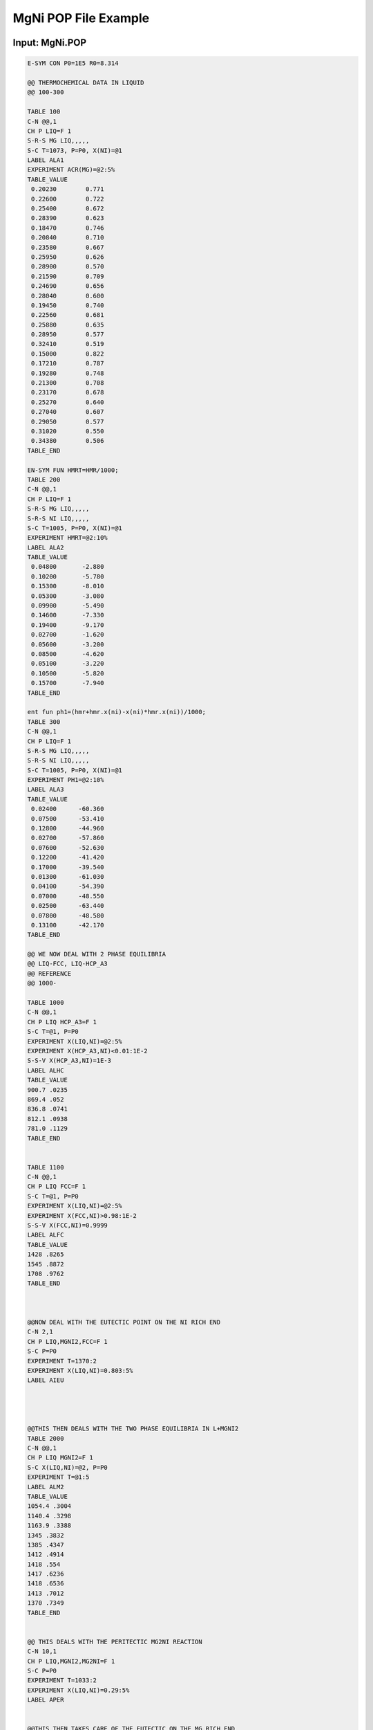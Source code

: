 MgNi POP File Example
=====================

Input: MgNi.POP
---------------

.. code-block:: yaml

    E-SYM CON P0=1E5 R0=8.314

    @@ THERMOCHEMICAL DATA IN LIQUID
    @@ 100-300

    TABLE 100
    C-N @@,1
    CH P LIQ=F 1
    S-R-S MG LIQ,,,,,
    S-C T=1073, P=P0, X(NI)=@1
    LABEL ALA1
    EXPERIMENT ACR(MG)=@2:5%
    TABLE_VALUE
     0.20230        0.771
     0.22600        0.722
     0.25400        0.672
     0.28390        0.623
     0.18470        0.746
     0.20840        0.710
     0.23580        0.667
     0.25950        0.626
     0.28900        0.570
     0.21590        0.709
     0.24690        0.656
     0.28040        0.600
     0.19450        0.740
     0.22560        0.681
     0.25880        0.635
     0.28950        0.577
     0.32410        0.519
     0.15000        0.822
     0.17210        0.787
     0.19280        0.748
     0.21300        0.708
     0.23170        0.678
     0.25270        0.640
     0.27040        0.607
     0.29050        0.577
     0.31020        0.550
     0.34380        0.506
    TABLE_END

    EN-SYM FUN HMRT=HMR/1000;
    TABLE 200
    C-N @@,1
    CH P LIQ=F 1
    S-R-S MG LIQ,,,,,
    S-R-S NI LIQ,,,,,
    S-C T=1005, P=P0, X(NI)=@1
    EXPERIMENT HMRT=@2:10%
    LABEL ALA2
    TABLE_VALUE
     0.04800       -2.880
     0.10200       -5.780
     0.15300       -8.010
     0.05300       -3.080
     0.09900       -5.490
     0.14600       -7.330
     0.19400       -9.170
     0.02700       -1.620
     0.05600       -3.200
     0.08500       -4.620
     0.05100       -3.220
     0.10500       -5.820
     0.15700       -7.940
    TABLE_END

    ent fun ph1=(hmr+hmr.x(ni)-x(ni)*hmr.x(ni))/1000;
    TABLE 300
    C-N @@,1
    CH P LIQ=F 1
    S-R-S MG LIQ,,,,,
    S-R-S NI LIQ,,,,,
    S-C T=1005, P=P0, X(NI)=@1
    EXPERIMENT PH1=@2:10%
    LABEL ALA3
    TABLE_VALUE
     0.02400      -60.360
     0.07500      -53.410
     0.12800      -44.960
     0.02700      -57.860
     0.07600      -52.630
     0.12200      -41.420
     0.17000      -39.540
     0.01300      -61.030
     0.04100      -54.390
     0.07000      -48.550
     0.02500      -63.440
     0.07800      -48.580
     0.13100      -42.170
    TABLE_END

    @@ WE NOW DEAL WITH 2 PHASE EQUILIBRIA
    @@ LIQ-FCC, LIQ-HCP_A3
    @@ REFERENCE
    @@ 1000-

    TABLE 1000
    C-N @@,1
    CH P LIQ HCP_A3=F 1
    S-C T=@1, P=P0
    EXPERIMENT X(LIQ,NI)=@2:5%
    EXPERIMENT X(HCP_A3,NI)<0.01:1E-2
    S-S-V X(HCP_A3,NI)=1E-3
    LABEL ALHC
    TABLE_VALUE
    900.7 .0235
    869.4 .052
    836.8 .0741
    812.1 .0938
    781.0 .1129
    TABLE_END


    TABLE 1100
    C-N @@,1
    CH P LIQ FCC=F 1
    S-C T=@1, P=P0
    EXPERIMENT X(LIQ,NI)=@2:5%
    EXPERIMENT X(FCC,NI)>0.98:1E-2
    S-S-V X(FCC,NI)=0.9999
    LABEL ALFC
    TABLE_VALUE
    1428 .8265
    1545 .8872
    1708 .9762
    TABLE_END



    @@NOW DEAL WITH THE EUTECTIC POINT ON THE NI RICH END
    C-N 2,1
    CH P LIQ,MGNI2,FCC=F 1
    S-C P=P0
    EXPERIMENT T=1370:2
    EXPERIMENT X(LIQ,NI)=0.803:5%
    LABEL AIEU




    @@THIS THEN DEALS WITH THE TWO PHASE EQUILIBRIA IN L+MGNI2
    TABLE 2000
    C-N @@,1
    CH P LIQ MGNI2=F 1
    S-C X(LIQ,NI)=@2, P=P0
    EXPERIMENT T=@1:5
    LABEL ALM2
    TABLE_VALUE
    1054.4 .3004
    1140.4 .3298
    1163.9 .3388
    1345 .3832
    1385 .4347
    1412 .4914
    1418 .554
    1417 .6236
    1418 .6536
    1413 .7012
    1370 .7349
    TABLE_END


    @@ THIS DEALS WITH THE PERITECTIC MG2NI REACTION
    C-N 10,1
    CH P LIQ,MGNI2,MG2NI=F 1
    S-C P=P0
    EXPERIMENT T=1033:2
    EXPERIMENT X(LIQ,NI)=0.29:5%
    LABEL APER


    @@THIS THEN TAKES CARE OF THE EUTECTIC ON THE MG RICH END
    C-N 11,1
    CH P LIQ,HCP_A3,MG2NI=F 1
    S-C P=P0
    EXPERIMENT T=779:2
    EXPERIMENT X(LIQ,NI)=0.113:5%
    LABEL AEMG

    @@THE FOLLOWING TABLE TAKES CARE OF THE LIQUID MG2NI TWO PHASE
    @@EQUILIBIA
    TABLE 3000
    C-N @@,1
    CH P LIQ MG2NI=F 1
    S-C X(LIQ,NI)=@2, P=P0
    EXPERIMENT T=@1:5
    LABEL AM2N
    TABLE_VALUE
    834.2 .1236
    879.9 .1393
    917.6 .1563
    960.6 .1836
    994.5 .2192
    1012.7 .2395
    1023.2 .2662
    TABLE_END


    @@ STABILITY EQUILIBRIA RESTRICTIONS
    TABLE 4000
    C-N @@,1
    CH P FCC MGNI2=F 1
    CH P MG2NI=D
    S-C T=@1, P=P0
    EXPERIMENT DGM(MG2NI)<0:1E-2
    LABEL AST1
    TABLE_VALUE
    1300
    1200
    1100
    1000
    900
    800
    700
    600
    500
    400
    300
    200
    TABLE_END

    TABLE 5000
    C-N @@,1
    CH P HCP_A3 MG2NI=F 1
    CH P MGNI2=D
    S-C T=@1, P=P0
    EXPERIMENT DGM(MGNI2)<0:1E-2
    LABEL AST2
    TABLE_VALUE
    700
    600
    500
    400
    300
    200
    TABLE_END

    E-SY FUNCTION GLDD=MU(NI).X(NI);
    TABLE 6000
    C-N @@,1
    CH P LIQ=F 1
    S-C T=2500, P=P0, X(NI)=@1
    EXPERIMENT GLDD>0:1E-2
    LABEL ALDD
    TABLE_VALUE
    0.1
    0.2
    0.3
    0.4
    0.5
    0.6
    0.7
    0.8
    0.9
    TABLE_END

    SAVE
    
Output
------